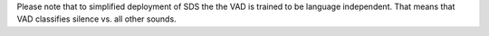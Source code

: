 Please note that to simplified deployment of SDS the the VAD is trained to be language independent. That means that VAD
classifies silence vs. all other sounds.



